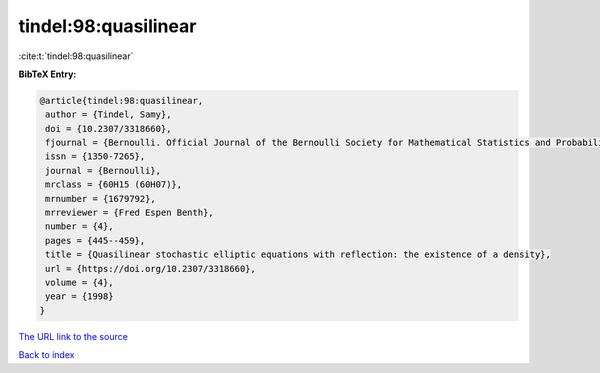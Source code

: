 tindel:98:quasilinear
=====================

:cite:t:`tindel:98:quasilinear`

**BibTeX Entry:**

.. code-block:: bibtex

   @article{tindel:98:quasilinear,
    author = {Tindel, Samy},
    doi = {10.2307/3318660},
    fjournal = {Bernoulli. Official Journal of the Bernoulli Society for Mathematical Statistics and Probability},
    issn = {1350-7265},
    journal = {Bernoulli},
    mrclass = {60H15 (60H07)},
    mrnumber = {1679792},
    mrreviewer = {Fred Espen Benth},
    number = {4},
    pages = {445--459},
    title = {Quasilinear stochastic elliptic equations with reflection: the existence of a density},
    url = {https://doi.org/10.2307/3318660},
    volume = {4},
    year = {1998}
   }
`The URL link to the source <ttps://doi.org/10.2307/3318660}>`_


`Back to index <../By-Cite-Keys.html>`_
